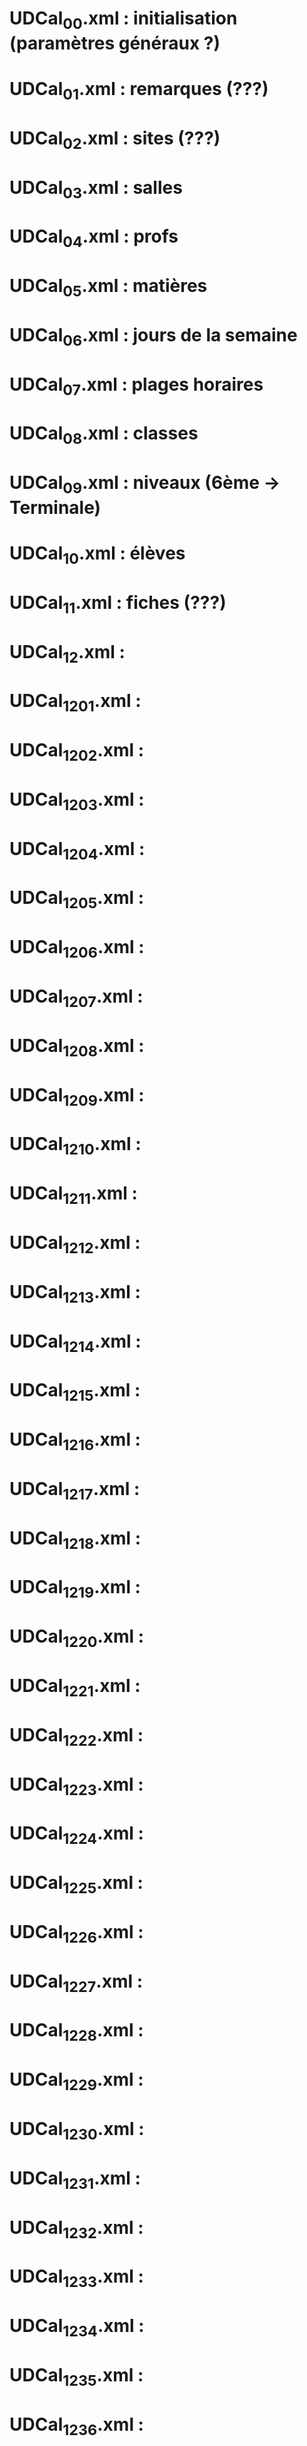* UDCal_00.xml : initialisation (paramètres généraux ?)
* UDCal_01.xml : remarques (???)
* UDCal_02.xml : sites (???)
* UDCal_03.xml : salles
* UDCal_04.xml : profs
* UDCal_05.xml : matières
* UDCal_06.xml : jours de la semaine
* UDCal_07.xml : plages horaires
* UDCal_08.xml : classes
* UDCal_09.xml : niveaux (6ème -> Terminale)
* UDCal_10.xml : élèves
* UDCal_11.xml : fiches (???)
* UDCal_12.xml :
* UDCal_12_01.xml :
* UDCal_12_02.xml :
* UDCal_12_03.xml :
* UDCal_12_04.xml :
* UDCal_12_05.xml :
* UDCal_12_06.xml :
* UDCal_12_07.xml :
* UDCal_12_08.xml :
* UDCal_12_09.xml :
* UDCal_12_10.xml :
* UDCal_12_11.xml :
* UDCal_12_12.xml :
* UDCal_12_13.xml :
* UDCal_12_14.xml :
* UDCal_12_15.xml :
* UDCal_12_16.xml :
* UDCal_12_17.xml :
* UDCal_12_18.xml :
* UDCal_12_19.xml :
* UDCal_12_20.xml :
* UDCal_12_21.xml :
* UDCal_12_22.xml :
* UDCal_12_23.xml :
* UDCal_12_24.xml :
* UDCal_12_25.xml :
* UDCal_12_26.xml :
* UDCal_12_27.xml :
* UDCal_12_28.xml :
* UDCal_12_29.xml :
* UDCal_12_30.xml :
* UDCal_12_31.xml :
* UDCal_12_32.xml :
* UDCal_12_33.xml :
* UDCal_12_34.xml :
* UDCal_12_35.xml :
* UDCal_12_36.xml :
* UDCal_12_37.xml :
* UDCal_12_38.xml :
* UDCal_12_39.xml :
* UDCal_12_40.xml :
* UDCal_12_41.xml :
* UDCal_12_42.xml :
* UDCal_12_43.xml :
* UDCal_12_44.xml :
* UDCal_12_45.xml :
* UDCal_12_46.xml :
* UDCal_12_47.xml :
* UDCal_12_48.xml :
* UDCal_12_49.xml :
* UDCal_12_50.xml :
* UDCal_12_51.xml :
* UDCal_12_52.xml :
* UDCal_13.xml :
* UDCal_14.xml :
* UDCal_15.xml :
* UDCal_16.xml : occupation des salles
* UDCal_17.xml : désirs des profs
* UDCal_19.xml : groupes
* UDCal_20.xml : options des élèves (latin, lv2, ...)
* UDCal_21.xml : groupes
* UDCal_22.xml : volumes horaires par classe/matière (calculé ?)
* UDCal_23.xml :
* UDCal_23_01.xml :
* UDCal_23_02.xml :
* UDCal_23_03.xml :
* UDCal_23_04.xml :
* UDCal_23_05.xml :
* UDCal_23_06.xml :
* UDCal_23_07.xml :
* UDCal_23_08.xml :
* UDCal_23_09.xml :
* UDCal_23_10.xml :
* UDCal_23_11.xml :
* UDCal_23_12.xml :
* UDCal_23_13.xml :
* UDCal_23_14.xml :
* UDCal_23_15.xml :
* UDCal_23_16.xml :
* UDCal_23_17.xml :
* UDCal_23_18.xml :
* UDCal_23_19.xml :
* UDCal_23_20.xml :
* UDCal_23_21.xml :
* UDCal_23_22.xml :
* UDCal_23_23.xml :
* UDCal_23_24.xml :
* UDCal_23_25.xml :
* UDCal_23_26.xml :
* UDCal_23_27.xml :
* UDCal_23_28.xml :
* UDCal_23_29.xml :
* UDCal_23_30.xml :
* UDCal_23_31.xml :
* UDCal_23_32.xml :
* UDCal_23_33.xml :
* UDCal_23_34.xml :
* UDCal_23_35.xml :
* UDCal_23_36.xml :
* UDCal_23_37.xml :
* UDCal_23_38.xml :
* UDCal_23_39.xml :
* UDCal_23_40.xml :
* UDCal_23_41.xml :
* UDCal_23_42.xml :
* UDCal_23_43.xml :
* UDCal_23_44.xml :
* UDCal_23_45.xml :
* UDCal_23_46.xml :
* UDCal_23_47.xml :
* UDCal_23_48.xml :
* UDCal_23_49.xml :
* UDCal_23_50.xml :
* UDCal_23_51.xml :
* UDCal_23_52.xml :
* UDCal_24.xml :
* UDCal_25.xml :
* UDCal_26_01.xml :
* UDCal_26_02.xml :
* UDCal_26_03.xml :
* UDCal_26_04.xml :
* UDCal_26_05.xml :
* UDCal_26_06.xml :
* UDCal_26_07.xml :
* UDCal_26_08.xml :
* UDCal_26_09.xml :
* UDCal_26_10.xml :
* UDCal_26_11.xml :
* UDCal_26_12.xml :
* UDCal_26_13.xml :
* UDCal_26_14.xml :
* UDCal_26_15.xml :
* UDCal_26_16.xml :
* UDCal_26_17.xml :
* UDCal_26_18.xml :
* UDCal_26_19.xml :
* UDCal_26_20.xml :
* UDCal_26_21.xml :
* UDCal_26_22.xml :
* UDCal_26_23.xml :
* UDCal_26_24.xml :
* UDCal_26_25.xml :
* UDCal_26_26.xml :
* UDCal_26_27.xml :
* UDCal_26_28.xml :
* UDCal_26_29.xml :
* UDCal_26_30.xml :
* UDCal_26_31.xml :
* UDCal_26_32.xml :
* UDCal_26_33.xml :
* UDCal_26_34.xml :
* UDCal_26_35.xml :
* UDCal_26_36.xml :
* UDCal_26_37.xml :
* UDCal_26_38.xml :
* UDCal_26_39.xml :
* UDCal_26_40.xml :
* UDCal_26_41.xml :
* UDCal_26_42.xml :
* UDCal_26_43.xml :
* UDCal_26_44.xml :
* UDCal_26_45.xml :
* UDCal_26_46.xml :
* UDCal_26_47.xml :
* UDCal_26_48.xml :
* UDCal_26_49.xml :
* UDCal_26_50.xml :
* UDCal_26_51.xml :
* UDCal_26_52.xml :
* semaines.xml :
